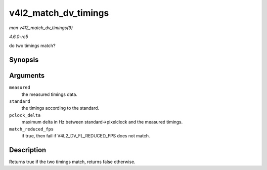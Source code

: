 .. -*- coding: utf-8; mode: rst -*-

.. _API-v4l2-match-dv-timings:

=====================
v4l2_match_dv_timings
=====================

*man v4l2_match_dv_timings(9)*

*4.6.0-rc5*

do two timings match?


Synopsis
========

.. c:function:: bool v4l2_match_dv_timings( const struct v4l2_dv_timings * measured, const struct v4l2_dv_timings * standard, unsigned pclock_delta, bool match_reduced_fps )

Arguments
=========

``measured``
    the measured timings data.

``standard``
    the timings according to the standard.

``pclock_delta``
    maximum delta in Hz between standard->pixelclock and the measured
    timings.

``match_reduced_fps``
    if true, then fail if V4L2_DV_FL_REDUCED_FPS does not match.


Description
===========

Returns true if the two timings match, returns false otherwise.


.. ------------------------------------------------------------------------------
.. This file was automatically converted from DocBook-XML with the dbxml
.. library (https://github.com/return42/sphkerneldoc). The origin XML comes
.. from the linux kernel, refer to:
..
.. * https://github.com/torvalds/linux/tree/master/Documentation/DocBook
.. ------------------------------------------------------------------------------
